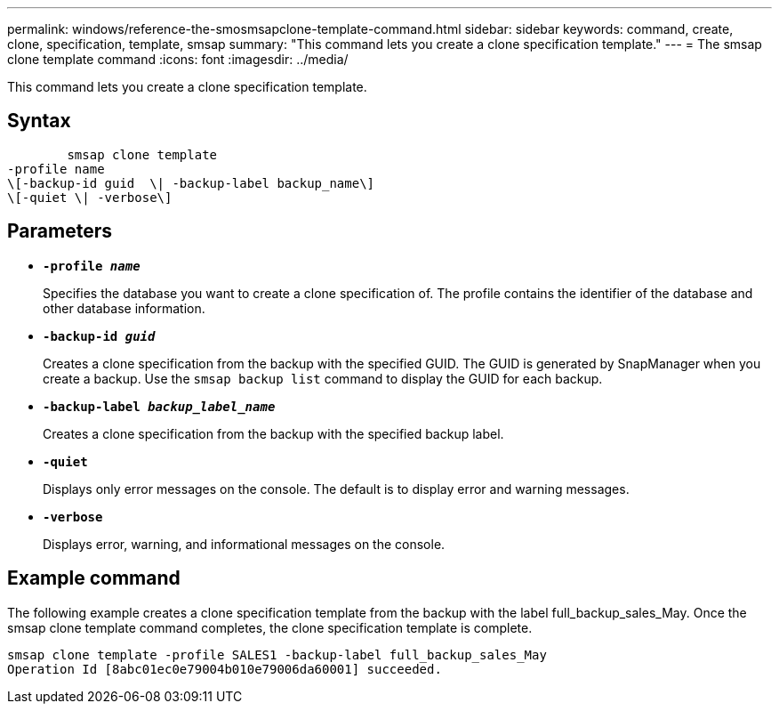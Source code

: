 ---
permalink: windows/reference-the-smosmsapclone-template-command.html
sidebar: sidebar
keywords: command, create, clone, specification, template, smsap
summary: "This command lets you create a clone specification template."
---
= The smsap clone template command
:icons: font
:imagesdir: ../media/

[.lead]
This command lets you create a clone specification template.

== Syntax

----

        smsap clone template
-profile name
\[-backup-id guid  \| -backup-label backup_name\]
\[-quiet \| -verbose\]
----

== Parameters

* *`-profile _name_`*
+
Specifies the database you want to create a clone specification of. The profile contains the identifier of the database and other database information.

* *`-backup-id _guid_`*
+
Creates a clone specification from the backup with the specified GUID. The GUID is generated by SnapManager when you create a backup. Use the `smsap backup list` command to display the GUID for each backup.

* *`-backup-label _backup_label_name_`*
+
Creates a clone specification from the backup with the specified backup label.

* *`-quiet`*
+
Displays only error messages on the console. The default is to display error and warning messages.

* *`-verbose`*
+
Displays error, warning, and informational messages on the console.

== Example command

The following example creates a clone specification template from the backup with the label full_backup_sales_May. Once the smsap clone template command completes, the clone specification template is complete.

----
smsap clone template -profile SALES1 -backup-label full_backup_sales_May
Operation Id [8abc01ec0e79004b010e79006da60001] succeeded.
----
